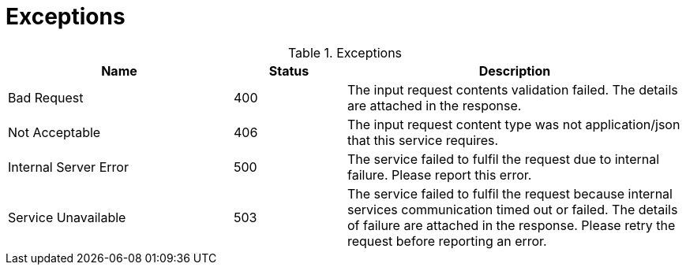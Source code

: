= Exceptions


.Exceptions
[cols="2,1,3",options="header"]
|====
|Name
|Status
|Description

|Bad Request
|400
|The input request contents validation failed. The details are attached in the response.

|Not Acceptable
|406
|The input request content type was not application/json that this service requires.

|Internal Server Error
|500
|The service failed to fulfil the request due to internal failure. Please report this error.

|Service Unavailable
|503
|The service failed to fulfil the request because internal services communication timed out or failed. The details of failure are attached in the response. Please retry the request before reporting an error.

|====
